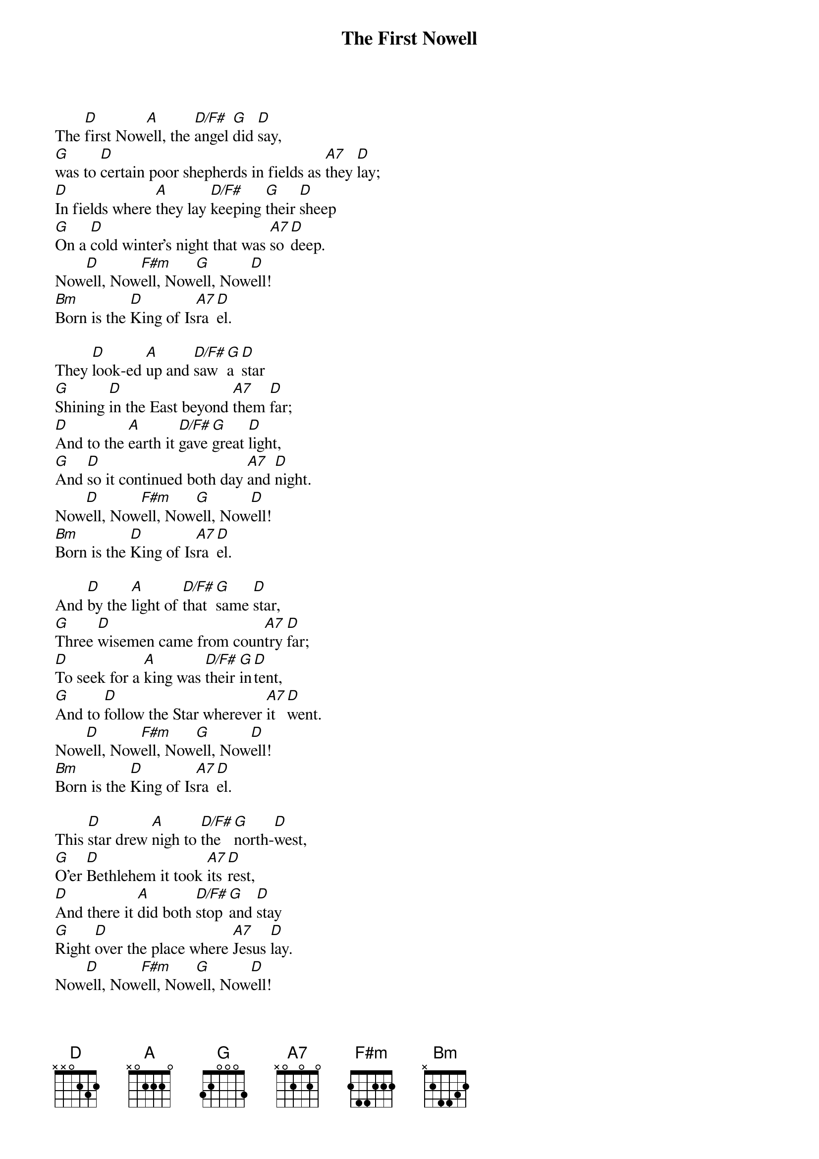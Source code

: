 {title:The First Nowell}
{sorttitle:First Nowell, The}
{artist:Traditional English}
{ccli:6436388}
{key:D}
{time:3/4}
# This song is believed to be in the public domain. More information can be found at:
#   http://www.pdinfo.com/PD-Music-Genres/PD-Christmas-Songs.php
#   https://www.songclearance.com/Christmas%20Music:%20Public%20Domain%20vs.%20Copyrighted%20Works
#   http://www.ccli.com/Licenseholder/Search/SongSearch.aspx?s=6436388

The [D]first Now[A]ell, the [D/F#]angel [G]did [D]say,
[G]was to [D]certain poor shepherds in fields as [A7]they [D]lay;
[D]In fields where [A]they lay [D/F#]keeping [G]their [D]sheep
[G]On a [D]cold winter's night that was [A7]so [D]deep.
Now[D]ell, Now[F#m]ell, Now[G]ell, Now[D]ell!
[Bm]Born is the [D]King of Is[A7]ra[D]el.

They [D]look-ed [A]up and [D/F#]saw [G]a [D]star
[G]Shining [D]in the East beyond [A7]them [D]far;
[D]And to the [A]earth it [D/F#]gave [G]great [D]light,
[G]And [D]so it continued both day [A7]and [D]night.
Now[D]ell, Now[F#m]ell, Now[G]ell, Now[D]ell!
[Bm]Born is the [D]King of Is[A7]ra[D]el.

And [D]by the [A]light of [D/F#]that [G]same [D]star,
[G]Three [D]wisemen came from coun[A7]try [D]far;
[D]To seek for a [A]king was [D/F#]their [G]in[D]tent,
[G]And to [D]follow the Star wherever [A7]it [D]went.
Now[D]ell, Now[F#m]ell, Now[G]ell, Now[D]ell!
[Bm]Born is the [D]King of Is[A7]ra[D]el.

This [D]star drew [A]nigh to [D/F#]the [G]north-[D]west,
[G]O'er [D]Bethlehem it took [A7]its [D]rest,
[D]And there it [A]did both [D/F#]stop [G]and [D]stay
[G]Right [D]over the place where [A7]Jesus [D]lay.
Now[D]ell, Now[F#m]ell, Now[G]ell, Now[D]ell!
[Bm]Born is the [D]King of Is[A7]ra[D]el.

Then [D]enter'd [A]in those [D/F#]wise[G]men [D]three,
[G]Full [D]rev'rently on ben[A7]ded [D]knee,
[D]And offer'd [A]there in [D/F#]His [G]pre[D]sence,
[G]Their [D]gold and myrrh and frank[A7]in[D]cense.
Now[D]ell, Now[F#m]ell, Now[G]ell, Now[D]ell!
[Bm]Born is the [D]King of Is[A7]ra[D]el.
